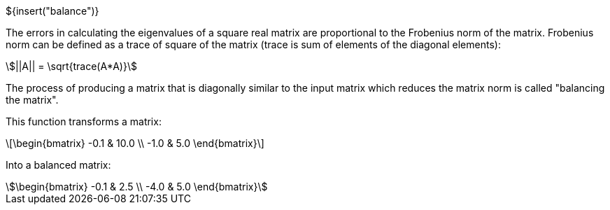 // SPDX-License-Identifier: MIT
// Copyright 2022 Martin Schröder <info@swedishembedded.com>
// Consulting: https://swedishembedded.com/consulting
// Simulation: https://swedishembedded.com/simulation
// Training: https://swedishembedded.com/tag/training

${insert("balance")}

The errors in calculating the eigenvalues of a square real matrix are
proportional to the Frobenius norm of the matrix. Frobenius norm can be defined
as a trace of square of the matrix (trace is sum of elements of the diagonal
elements):

[stem]
++++
||A|| = \sqrt{trace(A*A)}
++++

The process of producing a matrix that is diagonally similar to the input matrix
which reduces the matrix norm is called "balancing the matrix".

This function transforms a matrix:


[latexmath]
++++
\begin{bmatrix} -0.1 & 10.0 \\ -1.0 & 5.0 \end{bmatrix}
++++

Into a balanced matrix:


[stem]
++++
\begin{bmatrix} -0.1 & 2.5 \\ -4.0 & 5.0 \end{bmatrix}
++++
